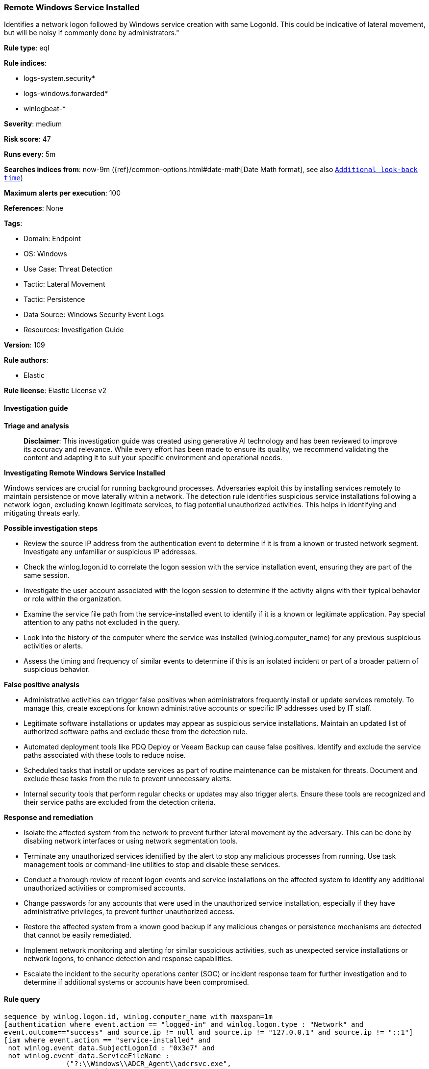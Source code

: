 [[prebuilt-rule-8-17-7-remote-windows-service-installed]]
=== Remote Windows Service Installed

Identifies a network logon followed by Windows service creation with same LogonId. This could be indicative of lateral movement, but will be noisy if commonly done by administrators."

*Rule type*: eql

*Rule indices*: 

* logs-system.security*
* logs-windows.forwarded*
* winlogbeat-*

*Severity*: medium

*Risk score*: 47

*Runs every*: 5m

*Searches indices from*: now-9m ({ref}/common-options.html#date-math[Date Math format], see also <<rule-schedule, `Additional look-back time`>>)

*Maximum alerts per execution*: 100

*References*: None

*Tags*: 

* Domain: Endpoint
* OS: Windows
* Use Case: Threat Detection
* Tactic: Lateral Movement
* Tactic: Persistence
* Data Source: Windows Security Event Logs
* Resources: Investigation Guide

*Version*: 109

*Rule authors*: 

* Elastic

*Rule license*: Elastic License v2


==== Investigation guide



*Triage and analysis*


> **Disclaimer**:
> This investigation guide was created using generative AI technology and has been reviewed to improve its accuracy and relevance. While every effort has been made to ensure its quality, we recommend validating the content and adapting it to suit your specific environment and operational needs.


*Investigating Remote Windows Service Installed*


Windows services are crucial for running background processes. Adversaries exploit this by installing services remotely to maintain persistence or move laterally within a network. The detection rule identifies suspicious service installations following a network logon, excluding known legitimate services, to flag potential unauthorized activities. This helps in identifying and mitigating threats early.


*Possible investigation steps*


- Review the source IP address from the authentication event to determine if it is from a known or trusted network segment. Investigate any unfamiliar or suspicious IP addresses.
- Check the winlog.logon.id to correlate the logon session with the service installation event, ensuring they are part of the same session.
- Investigate the user account associated with the logon session to determine if the activity aligns with their typical behavior or role within the organization.
- Examine the service file path from the service-installed event to identify if it is a known or legitimate application. Pay special attention to any paths not excluded in the query.
- Look into the history of the computer where the service was installed (winlog.computer_name) for any previous suspicious activities or alerts.
- Assess the timing and frequency of similar events to determine if this is an isolated incident or part of a broader pattern of suspicious behavior.


*False positive analysis*


- Administrative activities can trigger false positives when administrators frequently install or update services remotely. To manage this, create exceptions for known administrative accounts or specific IP addresses used by IT staff.
- Legitimate software installations or updates may appear as suspicious service installations. Maintain an updated list of authorized software paths and exclude these from the detection rule.
- Automated deployment tools like PDQ Deploy or Veeam Backup can cause false positives. Identify and exclude the service paths associated with these tools to reduce noise.
- Scheduled tasks that install or update services as part of routine maintenance can be mistaken for threats. Document and exclude these tasks from the rule to prevent unnecessary alerts.
- Internal security tools that perform regular checks or updates may also trigger alerts. Ensure these tools are recognized and their service paths are excluded from the detection criteria.


*Response and remediation*


- Isolate the affected system from the network to prevent further lateral movement by the adversary. This can be done by disabling network interfaces or using network segmentation tools.
- Terminate any unauthorized services identified by the alert to stop any malicious processes from running. Use task management tools or command-line utilities to stop and disable these services.
- Conduct a thorough review of recent logon events and service installations on the affected system to identify any additional unauthorized activities or compromised accounts.
- Change passwords for any accounts that were used in the unauthorized service installation, especially if they have administrative privileges, to prevent further unauthorized access.
- Restore the affected system from a known good backup if any malicious changes or persistence mechanisms are detected that cannot be easily remediated.
- Implement network monitoring and alerting for similar suspicious activities, such as unexpected service installations or network logons, to enhance detection and response capabilities.
- Escalate the incident to the security operations center (SOC) or incident response team for further investigation and to determine if additional systems or accounts have been compromised.

==== Rule query


[source, js]
----------------------------------
sequence by winlog.logon.id, winlog.computer_name with maxspan=1m
[authentication where event.action == "logged-in" and winlog.logon.type : "Network" and
event.outcome=="success" and source.ip != null and source.ip != "127.0.0.1" and source.ip != "::1"]
[iam where event.action == "service-installed" and
 not winlog.event_data.SubjectLogonId : "0x3e7" and
 not winlog.event_data.ServiceFileName :
               ("?:\\Windows\\ADCR_Agent\\adcrsvc.exe",
                "?:\\Windows\\System32\\VSSVC.exe",
                "?:\\Windows\\servicing\\TrustedInstaller.exe",
                "?:\\Windows\\System32\\svchost.exe",
                "?:\\Program Files (x86)\\*.exe",
                "?:\\Program Files\\*.exe",
                "?:\\Windows\\PSEXESVC.EXE",
                "?:\\Windows\\System32\\sppsvc.exe",
                "?:\\Windows\\System32\\wbem\\WmiApSrv.exe",
                "?:\\WINDOWS\\RemoteAuditService.exe",
                "?:\\Windows\\VeeamVssSupport\\VeeamGuestHelper.exe",
                "?:\\Windows\\VeeamLogShipper\\VeeamLogShipper.exe",
                "?:\\Windows\\CAInvokerService.exe",
                "?:\\Windows\\System32\\upfc.exe",
                "?:\\Windows\\AdminArsenal\\PDQ*.exe",
                "?:\\Windows\\System32\\vds.exe",
                "?:\\Windows\\Veeam\\Backup\\VeeamDeploymentSvc.exe",
                "?:\\Windows\\ProPatches\\Scheduler\\STSchedEx.exe",
                "?:\\Windows\\System32\\certsrv.exe",
                "?:\\Windows\\eset-remote-install-service.exe",
                "?:\\Pella Corporation\\Pella Order Management\\GPAutoSvc.exe",
                "?:\\Pella Corporation\\OSCToGPAutoService\\OSCToGPAutoSvc.exe",
                "?:\\Pella Corporation\\Pella Order Management\\GPAutoSvc.exe",
                "?:\\Windows\\SysWOW64\\NwxExeSvc\\NwxExeSvc.exe",
                "?:\\Windows\\System32\\taskhostex.exe")]

----------------------------------

*Framework*: MITRE ATT&CK^TM^

* Tactic:
** Name: Lateral Movement
** ID: TA0008
** Reference URL: https://attack.mitre.org/tactics/TA0008/
* Technique:
** Name: Remote Services
** ID: T1021
** Reference URL: https://attack.mitre.org/techniques/T1021/
* Tactic:
** Name: Persistence
** ID: TA0003
** Reference URL: https://attack.mitre.org/tactics/TA0003/
* Technique:
** Name: Create or Modify System Process
** ID: T1543
** Reference URL: https://attack.mitre.org/techniques/T1543/
* Sub-technique:
** Name: Windows Service
** ID: T1543.003
** Reference URL: https://attack.mitre.org/techniques/T1543/003/
